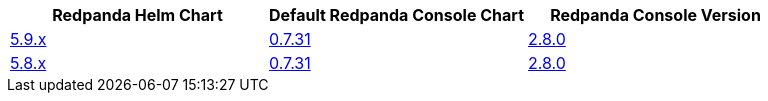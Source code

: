 |===
| Redpanda Helm Chart |Default Redpanda Console Chart|Redpanda Console Version

| link:https://github.com/redpanda-data/helm-charts/releases/redpanda-5.9.19[5.9.x]
| link:https://github.com/redpanda-data/helm-charts/releases/console-0.7.31[0.7.31]
| link:https://github.com/redpanda-data/console/releases/v2.8.0[2.8.0]

| link:https://github.com/redpanda-data/helm-charts/releases/redpanda-5.8.15[5.8.x]
| link:https://github.com/redpanda-data/helm-charts/releases/console-0.7.31[0.7.31]
| link:https://github.com/redpanda-data/console/releases/v2.8.0[2.8.0]

|===

